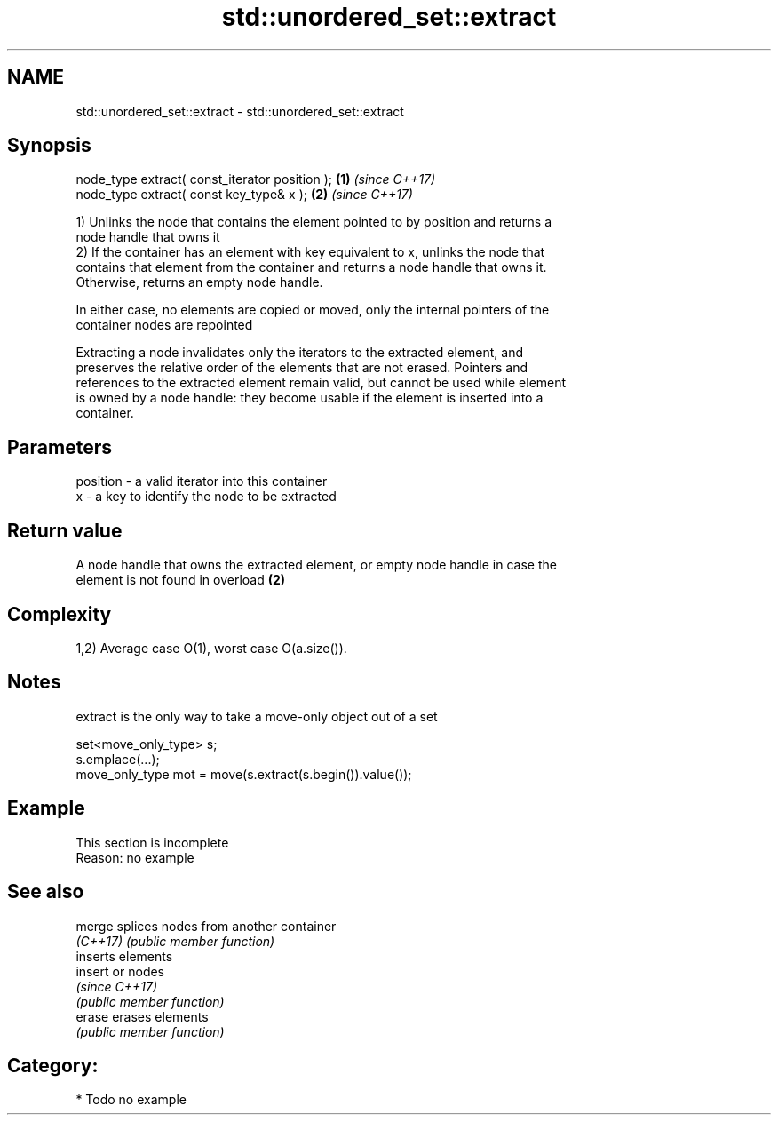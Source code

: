 .TH std::unordered_set::extract 3 "2018.03.28" "http://cppreference.com" "C++ Standard Libary"
.SH NAME
std::unordered_set::extract \- std::unordered_set::extract

.SH Synopsis
   node_type extract( const_iterator position ); \fB(1)\fP \fI(since C++17)\fP
   node_type extract( const key_type& x );       \fB(2)\fP \fI(since C++17)\fP

   1) Unlinks the node that contains the element pointed to by position and returns a
   node handle that owns it
   2) If the container has an element with key equivalent to x, unlinks the node that
   contains that element from the container and returns a node handle that owns it.
   Otherwise, returns an empty node handle.

   In either case, no elements are copied or moved, only the internal pointers of the
   container nodes are repointed

   Extracting a node invalidates only the iterators to the extracted element, and
   preserves the relative order of the elements that are not erased. Pointers and
   references to the extracted element remain valid, but cannot be used while element
   is owned by a node handle: they become usable if the element is inserted into a
   container.

.SH Parameters

   position - a valid iterator into this container
   x        - a key to identify the node to be extracted

.SH Return value

   A node handle that owns the extracted element, or empty node handle in case the
   element is not found in overload \fB(2)\fP

.SH Complexity

   1,2) Average case O(1), worst case O(a.size()).

.SH Notes

   extract is the only way to take a move-only object out of a set

 set<move_only_type> s;
 s.emplace(...);
 move_only_type mot = move(s.extract(s.begin()).value());

.SH Example

    This section is incomplete
    Reason: no example

.SH See also

   merge   splices nodes from another container
   \fI(C++17)\fP \fI(public member function)\fP
           inserts elements
   insert  or nodes
           \fI(since C++17)\fP
           \fI(public member function)\fP
   erase   erases elements
           \fI(public member function)\fP

.SH Category:

     * Todo no example

